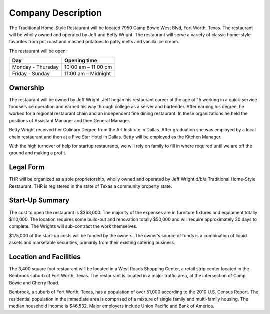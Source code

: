 Company Description
*******************

The Traditional Home-Style Restaurant will be located 7950 Camp Bowie West Blvd, Fort Worth, Texas.  The restaurant will be wholly owned and operated by Jeff and Betty Wright. The restaurant will serve a variety of classic home-style favorites from pot roast and mashed potatoes to patty melts and vanilla ice cream.

The restaurant will be open:

+------------------------------+--------------------------------+
| Day                          | Opening time                   |
+==============================+================================+
| Monday - Thursday            | 10:00 am – 11:00 pm            |
+------------------------------+--------------------------------+
| Friday - Sunday              | 11:00 am – Midnight            |
+------------------------------+--------------------------------+

Ownership
=========
The restaurant will be owned by Jeff Wright.  Jeff began his restaurant career at the age of 15 working in a quick-service foodservice operation and earned his way through college as a server and bartender. After earning his degree, he worked for a regional restaurant chain and an independent fine dining restaurant. In these organizations he held the positions of Assistant Manager and then General Manager. 

Betty Wright received her Culinary Degree from the Art Institute in Dallas.  After graduation she was employed by a local chain restaurant and then at a Five Star Hotel in Dallas.  Betty will be employed as the Kitchen Manager.  

With the high turnover of help for startup restaurants, we will rely on family to fill in where required until we are off the ground and making a profit. 

Legal Form
==========
THR will be organized as a sole proprietorship, wholly owned and operated by Jeff Wright d/b/a Traditional Home-Style Restaurant. THR is registered in the state of Texas a community property state.

Start-Up Summary
================
The cost to open the restaurant is $363,000.  The majority of the expenses are in furniture fixtures and equipment totally $110,000.  The location requires some build-out and renovation totally $50,000 and will require approximately 30 days to complete.  The Wrights will sub-contract the work themselves.  

$175,000 of the start-up costs will be funded by the owners.  The owner’s source of funds is a combination of liquid assets and marketable securities, primarily from their existing catering business.

Location and Facilities
=======================
The 3,400 square foot restaurant will be located in a West Roads Shopping Center, a retail strip center located in the Benbrook suburb of Fort Worth, Texas.  The restaurant is located in a major traffic area, at the intersection of Camp Bowie and Cherry Road. 

Benbrook, a suburb of Fort Worth, Texas, has a population of over 51,000 according to the 2010 U.S. Census Report.  The residential population in the immediate area is comprised of a mixture of single family and multi-family housing. The median household income is $46,532.  Major employers include Union Pacific and Bank of America.
